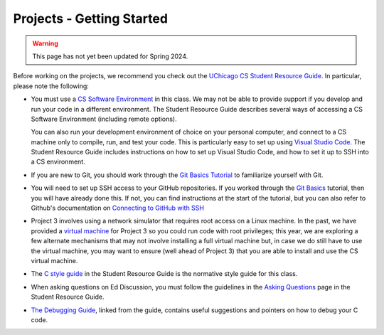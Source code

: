 .. _project_started:

Projects - Getting Started
--------------------------

.. warning::

   This page has not yet been updated for Spring 2024.

Before working on the projects, we recommend you check out the `UChicago CS Student Resource Guide <https://uchicago-cs.github.io/student-resource-guide/>`__. In particular, please note the following:

- You must use a `CS Software Environment <https://uchicago-cs.github.io/student-resource-guide/environment/environment.html>`__ in this class. We may not be able to provide support if you develop and run your code in a different environment. The Student Resource Guide describes several ways of accessing a CS Software Environment (including remote options).

  You can also run your development environment of choice on your personal computer, and connect to a CS machine only to compile, run, and test your code. This is particularly easy to set up using `Visual Studio Code <https://code.visualstudio.com/>`__. The Student Resource Guide includes instructions on how to set up Visual Studio Code, and how to set it up to SSH into a CS environment.

- If you are new to Git, you should work through the `Git Basics Tutorial <https://uchicago-cs.github.io/student-resource-guide/tutorials/git-basics.html>`__ to familiarize yourself with Git.

- You will need to set up SSH access to your GitHub repositories. If you worked through
  the `Git Basics <https://uchicago-cs.github.io/student-resource-guide/tutorials/git-basics.html>`__ tutorial, then you will have already done this. If not, you can find instructions
  at the start of the tutorial, but you can also refer to Github's
  documentation on `Connecting to GitHub with SSH <https://docs.github.com/en/free-pro-team@latest/github/authenticating-to-github/connecting-to-github-with-ssh>`__

- Project 3 involves using a network simulator that requires root access on a Linux machine. In the past, we have provided a `virtual machine <https://howto.cs.uchicago.edu/vm:index>`__ for Project 3 so you could run code with root privileges; this year, we are exploring a few alternate mechanisms that may not involve installing a full virtual machine but, in case we do still have to use the virtual machine, you may want to ensure (well ahead of Project 3) that you are able to install and use the CS virtual machine.

- The `C style guide <https://uchicago-cs.github.io/student-resource-guide/style-guide/c.html>`__ in the Student Resource Guide is the normative style guide for this class.

- When asking questions on Ed Discussion, you must follow the guidelines in the `Asking Questions <https://uchicago-cs.github.io/student-resource-guide/getting-help/questions.html>`__ page in the Student Resource Guide.

- `The Debugging Guide <https://uchicago-cs.github.io/debugging-guide/>`__, linked from the guide, contains useful suggestions and pointers on how to debug your C code.

